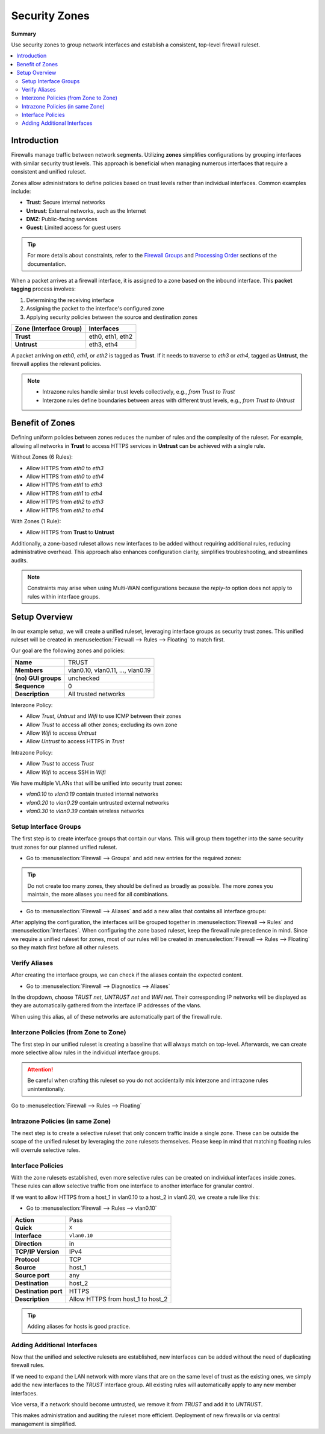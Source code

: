 ========================================
Security Zones
========================================

**Summary**

Use security zones to group network interfaces and establish a consistent, top-level firewall ruleset.

.. contents::
   :local:
   :depth: 2


----------------------------
Introduction
----------------------------

Firewalls manage traffic between network segments. Utilizing **zones** simplifies configurations by grouping interfaces with similar security trust levels. This approach is beneficial when managing numerous interfaces that require a consistent and unified ruleset.

Zones allow administrators to define policies based on trust levels rather than individual interfaces. Common examples include:

- **Trust**: Secure internal networks
- **Untrust**: External networks, such as the Internet
- **DMZ**: Public-facing services
- **Guest**: Limited access for guest users

.. Tip::

   For more details about constraints, refer to the `Firewall Groups <https://docs.opnsense.org/manual/firewall_groups.html>`_
   and `Processing Order <https://docs.opnsense.org/manual/firewall.html#processing-order>`_ sections of the documentation.

When a packet arrives at a firewall interface, it is assigned to a zone based on the inbound interface. This **packet tagging** process involves:

1. Determining the receiving interface
2. Assigning the packet to the interface's configured zone
3. Applying security policies between the source and destination zones

======================  ================
Zone (Interface Group)  Interfaces
======================  ================
**Trust**               eth0, eth1, eth2
**Untrust**             eth3, eth4
======================  ================

A packet arriving on `eth0`, `eth1`, or `eth2` is tagged as **Trust**. If it needs to traverse to `eth3` or `eth4`, tagged as **Untrust**, the firewall applies the relevant policies.

.. Note::

   - Intrazone rules handle similar trust levels collectively, e.g., `from Trust to Trust`
   - Interzone rules define boundaries between areas with different trust levels, e.g., `from Trust to Untrust`


----------------------------
Benefit of Zones
----------------------------

Defining uniform policies between zones reduces the number of rules and the complexity of the ruleset. 
For example, allowing all networks in **Trust** to access HTTPS services in **Untrust** can be achieved with a single rule.

Without Zones (6 Rules):

- Allow HTTPS from `eth0` to `eth3`
- Allow HTTPS from `eth0` to `eth4`
- Allow HTTPS from `eth1` to `eth3`
- Allow HTTPS from `eth1` to `eth4`
- Allow HTTPS from `eth2` to `eth3`
- Allow HTTPS from `eth2` to `eth4`

With Zones (1 Rule):

- Allow HTTPS from **Trust** to **Untrust**

Additionally, a zone-based ruleset allows new interfaces to be added without requiring additional rules, reducing administrative overhead.
This approach also enhances configuration clarity, simplifies troubleshooting, and streamlines audits.

.. Note::

   Constraints may arise when using Multi-WAN configurations because the `reply-to` option does not apply to rules within interface groups.


----------------------------
Setup Overview
----------------------------

In our example setup, we will create a unified ruleset, leveraging interface groups as security trust zones. This unified ruleset
will be created in :menuselection:`Firewall --> Rules --> Floating` to match first.

Our goal are the following zones and policies:

======================  ====================================
**Name**                TRUST
**Members**             vlan0.10, vlan0.11, ..., vlan0.19
**(no) GUI groups**     unchecked
**Sequence**            0
**Description**         All trusted networks
======================  ====================================

Interzone Policy:

- Allow `Trust`, `Untrust` and `Wifi` to use ICMP between their zones
- Allow `Trust` to access all other zones; excluding its own zone
- Allow `Wifi` to access `Untrust`
- Allow `Untrust` to access HTTPS in `Trust`

Intrazone Policy:

- Allow `Trust` to access `Trust`
- Allow `Wifi` to access SSH in `Wifi`

We have multiple VLANs that will be unified into security trust zones:

- `vlan0.10` to `vlan0.19` contain trusted internal networks
- `vlan0.20` to `vlan0.29` contain untrusted external networks
- `vlan0.30` to `vlan0.39` contain wireless networks


Setup Interface Groups
-------------------------------------------

The first step is to create interface groups that contain our vlans. This will group them together into the same security trust zones for our
planned unified ruleset.

- | Go to :menuselection:`Firewall --> Groups` and add new entries for the required zones:

.. tabs::

    .. tab:: Trust

       ======================  ====================================
       **Name**                TRUST
       **Members**             vlan0.10, vlan0.11, ..., vlan0.19
       **(no) GUI groups**     unchecked
       **Sequence**            0
       **Description**         All trusted networks
       ======================  ====================================

    .. tab:: Untrust

       ======================  ====================================
       **Name**                UNTRUST
       **Members**             vlan0.20, vlan0.21, ..., vlan0.29
       **(no) GUI groups**     unchecked  
       **Sequence**            1
       **Description**         All untrusted networks
       ======================  ====================================

    .. tab:: Wifi

       ======================  ====================================
       **Name**                WIFI
       **Members**             vlan0.30, vlan0.31, ..., vlan0.39
       **(no) GUI groups**     unchecked
       **Sequence**            2
       **Description**         All wireless networks
       ======================  ====================================

.. Tip::

   Do not create too many zones, they should be defined as broadly as possible.
   The more zones you maintain, the more aliases you need for all combinations.


- | Go to :menuselection:`Firewall --> Aliases` and add a new alias that contains all interface groups:

.. tabs::

    .. tab:: Alias 1

       ======================  ========================================================================
       **Name**                ZONES_TRUST_UNTRUST
       **Type**                Network group
       **Members**             __TRUST_network, __UNTRUST_network
       **Description**         All security zones
       ======================  ========================================================================

    .. tab:: Alias 2

       ======================  ========================================================================
       **Name**                ZONES_TRUST_WIFI
       **Type**                Network group
       **Members**             __TRUST_network, __WIFI_network
       **Description**         All security zones
       ======================  ========================================================================

    .. tab:: Alias 3

       ======================  ========================================================================
       **Name**                ZONES_UNTRUST_WIFI
       **Type**                Network group
       **Members**             __UNTRUST_network, __WIFI_network
       **Description**         All security zones
       ======================  ========================================================================


After applying the configuration, the interfaces will be grouped together in :menuselection:`Firewall --> Rules` and :menuselection:`Interfaces`.
When configuring the zone based ruleset, keep the firewall rule precedence in mind. Since we require a unified ruleset for zones,
most of our rules will be created in :menuselection:`Firewall --> Rules --> Floating` so they match first before all other rulesets.


Verify Aliases
----------------------------

After creating the interface groups, we can check if the aliases contain the expected content.

- | Go to :menuselection:`Firewall --> Diagnostics --> Aliases`

In the dropdown, choose `TRUST net`, `UNTRUST net` and `WIFI net`. Their corresponding IP networks will be displayed as they are automatically
gathered from the interface IP addresses of the vlans.

When using this alias, all of these networks are automatically part of the firewall rule.


Interzone Policies (from Zone to Zone)
--------------------------------------

The first step in our unified ruleset is creating a baseline that will always match on top-level. Afterwards, we can create more selective allow rules in
the individual interface groups.

.. Attention::

   Be careful when crafting this ruleset so you do not accidentally mix interzone and intrazone rules unintentionally.


Go to :menuselection:`Firewall --> Rules --> Floating`

.. tabs::

    .. tab:: Rule 1

       Allow `Trust`, `Untrust` and `Wifi` to use ICMP between their zones.

       ==============================================  ===================================================================================
       **Action**                                      Pass
       **Quick**                                       ``X``
       **Interface**                                   ``TRUST``
       **Direction**                                   in
       **TCP/IP Version**                              IPv4
       **Protocol**                                    ICMP
       **Source**                                      any
       **Source port**                                 any
       **Destination**                                 ``ZONES_UNTRUST_WIFI``
       **Destination port**                            any
       **Description**                                 Allow ICMP between Trust and Untrust, Wifi
       ==============================================  ===================================================================================

    .. tab:: Rule 2

       Allow `Trust`, `Untrust` and `Wifi` to use ICMP between their zones.

       ==============================================  ===================================================================================
       **Action**                                      Pass
       **Quick**                                       ``X``
       **Interface**                                   ``UNTRUST``
       **Direction**                                   in
       **TCP/IP Version**                              IPv4
       **Protocol**                                    ICMP
       **Source**                                      any
       **Source port**                                 any
       **Destination**                                 ``ZONES_TRUST_WIFI``
       **Destination port**                            any
       **Description**                                 Allow ICMP between Untrust and Trust, Wifi
       ==============================================  ===================================================================================

    .. tab:: Rule 3

       Allow `Trust`, `Untrust` and `Wifi` to use ICMP between their zones.

       ==============================================  ===================================================================================
       **Action**                                      Pass
       **Quick**                                       ``X``
       **Interface**                                   ``WIFI``
       **Direction**                                   in
       **TCP/IP Version**                              IPv4
       **Protocol**                                    ICMP
       **Source**                                      any
       **Source port**                                 any
       **Destination**                                 ``ZONES_TRUST_UNTRUST``
       **Destination port**                            any
       **Description**                                 Allow ICMP between Wifi and Trust, Untrust
       ==============================================  ===================================================================================

    .. tab:: Rule 4

       Allow `Trust` to access all other zones; excluding its own zone.

       ==============================================  ===================================================================================
       **Action**                                      Pass
       **Quick**                                       ``X``
       **Interface**                                   ``TRUST``
       **Direction**                                   in
       **TCP/IP Version**                              IPv4
       **Protocol**                                    any
       **Source**                                      any
       **Source port**                                 any
       **Destination / Invert**                        ``X``
       **Destination**                                 ``ZONES_UNTRUST_WIFI``
       **Destination port**                            any
       **Description**                                 Allow Any from Trust to other zones
       ==============================================  ===================================================================================

       .. Attention::

          This rule does not allow devices in TRUST to communicate with other devices in TRUST. For that, an intrazone policy will be
          established later.

    .. tab:: Rule 5

       Allow `Wifi` to access `Untrust`

       ==============================================  ===================================================================================
       **Action**                                      Pass
       **Quick**                                       ``X``
       **Interface**                                   ``WIFI``
       **Direction**                                   in
       **TCP/IP Version**                              IPv4
       **Protocol**                                    any
       **Source**                                      any
       **Source port**                                 any
       **Destination**                                 ``UNTRUST net``
       **Destination port**                            any
       **Description**                                 Allow Any from Wifi to Untrust
       ==============================================  ===================================================================================

    .. tab:: Rule 6

       Allow `Untrust` to access HTTPS in `Trust`

       ==============================================  ===================================================================================
       **Action**                                      Pass
       **Quick**                                       ``X``
       **Interface**                                   ``UNTRUST``
       **Direction**                                   in
       **TCP/IP Version**                              IPv4
       **Protocol**                                    TCP
       **Source**                                      any
       **Source port**                                 any
       **Destination**                                 ``TRUST net``
       **Destination port**                            HTTPS
       **Description**                                 Allow HTTPS from Untrust to Trust
       ==============================================  ===================================================================================


Intrazone Policies (in same Zone)
------------------------------------

The next step is to create a selective ruleset that only concern traffic inside a single zone.
These can be outside the scope of the unified ruleset by leveraging the zone rulesets themselves. Please keep in mind that
matching floating rules will overrule selective rules.

.. tabs::

    .. tab:: Rule 1

       Allow `Trust` to access `Trust`

       - Go to :menuselection:`Firewall --> Rules --> TRUST`

       ==============================================  ===================================================================================
       **Action**                                      Pass
       **Quick**                                       ``X``
       **Interface**                                   ``TRUST``
       **Direction**                                   in
       **TCP/IP Version**                              IPv4
       **Protocol**                                    any
       **Source**                                      any
       **Source port**                                 any
       **Destination**                                 ``TRUST net``
       **Destination port**                            any
       **Description**                                 Allow Any from Trust to Trust
       ==============================================  ===================================================================================

       .. Note::

          Since we trust all devices inside the TRUST zone unconditionally, we allow free communication.

    .. tab:: Rule 2

       Allow `Wifi` to access SSH in `Wifi`

       - Go to :menuselection:`Firewall --> Rules --> WIFI`

       ==============================================  ===================================================================================
       **Action**                                      Pass
       **Quick**                                       ``X``
       **Interface**                                   ``WIFI``
       **Direction**                                   in
       **TCP/IP Version**                              IPv4
       **Protocol**                                    TCP
       **Source**                                      any
       **Source port**                                 any
       **Destination**                                 ``WIFI net``
       **Destination port**                            SSH
       **Description**                                 Allow SSH from WIFI to WIFI
       ==============================================  ===================================================================================

Interface Policies
------------------------------------

With the zone rulesets established, even more selective rules can be created on individual interfaces inside zones. These rules can allow selective
traffic from one interface to another interface for granular control.

If we want to allow HTTPS from a host_1 in vlan0.10 to a host_2 in vlan0.20, we create a rule like this:

- Go to :menuselection:`Firewall --> Rules --> vlan0.10`

==============================================  ===================================================================================
**Action**                                      Pass
**Quick**                                       ``X``
**Interface**                                   ``vlan0.10``
**Direction**                                   in
**TCP/IP Version**                              IPv4
**Protocol**                                    TCP
**Source**                                      host_1
**Source port**                                 any
**Destination**                                 host_2
**Destination port**                            HTTPS
**Description**                                 Allow HTTPS from host_1 to host_2
==============================================  ===================================================================================

.. Tip::

   Adding aliases for hosts is good practice.


Adding Additional Interfaces
------------------------------------

Now that the unified and selective rulesets are established, new interfaces can be added without the need of duplicating firewall rules.

If we need to expand the LAN network with more vlans that are on the same level of trust as the existing ones, we simply add the new interfaces
to the `TRUST` interface group. All existing rules will automatically apply to any new member interfaces.

Vice versa, if a network should become untrusted, we remove it from `TRUST` and add it to `UNTRUST`.

This makes administration and auditing the ruleset more efficient. Deployment of new firewalls or via central management is simplified.
